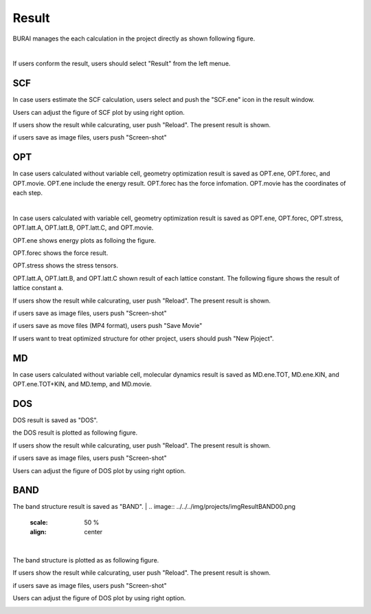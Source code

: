 Result
======

BURAI manages the each calculation in the project directly as shown following figure.

.. image:: ../../../img/projects/imgResult00.png
   :scale: 50 %
   :align: center

|
If users conform the result, users should select "Result" from the left menue.

.. image:: ../../../img/projects/imgResult01.png
   :scale: 50 %
   :align: center


SCF
---

In case users estimate the SCF calculation, users select and push the "SCF.ene" icon in the result window.

.. image:: ../../../img/projects/imgResultSCF00.png
   :scale: 50 %
   :align: center

Users can adjust the figure of SCF plot by using right option.

.. image:: ../../../img/projects/imgResultSCF01.png
   :scale: 50 %
   :align: center

If users show the result while calcurating, user push "Reload".
The present result is shown.

.. image:: ../../../img/projects/imgResultSCF02.png
   :scale: 50 %
   :align: center

if users save as image files, users push "Screen-shot"

.. image:: ../../../img/projects/imgResultSCF03.png
   :scale: 50 %
   :align: center

OPT
---

In case users calculated without variable cell, geometry optimization result is saved as OPT.ene, OPT.forec, and OPT.movie.
OPT.ene include the energy result. OPT.forec has the force infomation. OPT.movie has the coordinates of each step.

.. image:: ../../../img/projects/imgResultOPT00.png
   :scale: 50 %
   :align: center

|
In case users calculated with variable cell, geometry optimization result is saved as OPT.ene, OPT.forec, OPT.stress, OPT.latt.A, OPT.latt.B, OPT.latt.C, and OPT.movie.

.. image:: ../../../img/projects/imgResultOPT01.png
   :scale: 50 %
   :align: center

OPT.ene shows energy plots as folloing the figure.

.. image:: ../../../img/projects/imgResultOPT02.png
   :scale: 50 %
   :align: center

OPT.forec shows the force result.

.. image:: ../../../img/projects/imgResultOPT03.png
   :scale: 50 %
   :align: center

OPT.stress shows the stress tensors.

.. image:: ../../../img/projects/imgResultOPT04.png
   :scale: 50 %
   :align: center

OPT.latt.A, OPT.latt.B, and OPT.latt.C shown result of each lattice constant.
The following figure shows the result of lattice constant a.

.. image:: ../../../img/projects/imgResultOPT05.png
   :scale: 50 %
   :align: center

If users show the result while calcurating, user push "Reload".
The present result is shown.

.. image:: ../../../img/projects/imgResultOPT06.png
   :scale: 50 %
   :align: center

if users save as image files, users push "Screen-shot"

.. image:: ../../../img/projects/imgResultOPT07.png
   :scale: 50 %
   :align: center

if users save as move files (MP4 format), users push "Save Movie"

.. image:: ../../../img/projects/imgResultOPT08.png
   :scale: 50 %
   :align: center

If users want to treat optimized structure for other project, users should push "New Pjoject".

.. image:: ../../../img/projects/imgResultOPT09.png
   :scale: 50 %
   :align: center


MD
--

In case users calculated without variable cell, molecular dynamics result is saved as MD.ene.TOT, MD.ene.KIN, and OPT.ene.TOT+KIN, and MD.temp, and MD.movie.

.. image:: ../../../img/projects/imgResultMD00.png
   :scale: 50 %
   :align: center


DOS
---

DOS result is saved as "DOS".

.. image:: ../../../img/projects/imgResultDOS00.png
   :scale: 50 %
   :align: center

the DOS result is plotted as following figure.

.. image:: ../../../img/projects/imgResultDOS01.png
   :scale: 50 %
   :align: center

If users show the result while calcurating, user push "Reload".
The present result is shown.

.. image:: ../../../img/projects/imgResultDOS02.png
   :scale: 50 %
   :align: center

if users save as image files, users push "Screen-shot"

.. image:: ../../../img/projects/imgResultDOS03.png
   :scale: 50 %
   :align: center

Users can adjust the figure of DOS plot by using right option.

.. image:: ../../../img/projects/imgResultDOS04.png
   :scale: 50 %
   :align: center


BAND
----

The band structure result is saved as "BAND".
|
.. image:: ../../../img/projects/imgResultBAND00.png
   :scale: 50 %
   :align: center

|
The band structure is plotted as as following figure.

.. image:: ../../../img/projects/imgResultBAND01.png
   :scale: 50 %
   :align: center

If users show the result while calcurating, user push "Reload".
The present result is shown.

.. image:: ../../../img/projects/imgResultBAND02.png
   :scale: 50 %
   :align: center

if users save as image files, users push "Screen-shot"

.. image:: ../../../img/projects/imgResultBAND03.png
   :scale: 50 %
   :align: center

Users can adjust the figure of DOS plot by using right option.

.. image:: ../../../img/projects/imgResultBAND04.png
   :scale: 50 %
   :align: center
